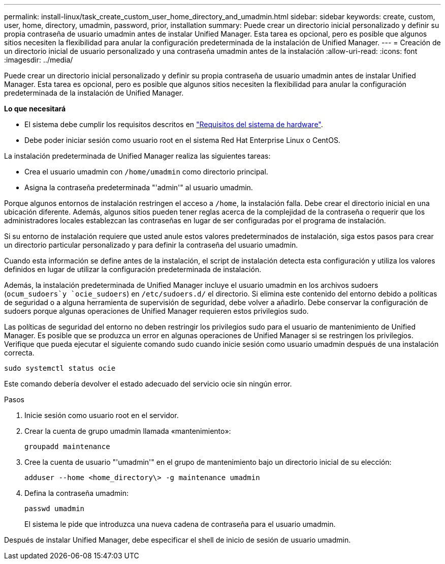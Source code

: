 ---
permalink: install-linux/task_create_custom_user_home_directory_and_umadmin.html 
sidebar: sidebar 
keywords: create, custom, user, home, directory, umadmin, password, prior, installation 
summary: Puede crear un directorio inicial personalizado y definir su propia contraseña de usuario umadmin antes de instalar Unified Manager. Esta tarea es opcional, pero es posible que algunos sitios necesiten la flexibilidad para anular la configuración predeterminada de la instalación de Unified Manager. 
---
= Creación de un directorio inicial de usuario personalizado y una contraseña umadmin antes de la instalación
:allow-uri-read: 
:icons: font
:imagesdir: ../media/


[role="lead"]
Puede crear un directorio inicial personalizado y definir su propia contraseña de usuario umadmin antes de instalar Unified Manager. Esta tarea es opcional, pero es posible que algunos sitios necesiten la flexibilidad para anular la configuración predeterminada de la instalación de Unified Manager.

*Lo que necesitará*

* El sistema debe cumplir los requisitos descritos en link:concept_virtual_infrastructure_or_hardware_system_requirements.html["Requisitos del sistema de hardware"].
* Debe poder iniciar sesión como usuario root en el sistema Red Hat Enterprise Linux o CentOS.


La instalación predeterminada de Unified Manager realiza las siguientes tareas:

* Crea el usuario umadmin con `/home/umadmin` como directorio principal.
* Asigna la contraseña predeterminada "'admin'" al usuario umadmin.


Porque algunos entornos de instalación restringen el acceso a `/home`, la instalación falla. Debe crear el directorio inicial en una ubicación diferente. Además, algunos sitios pueden tener reglas acerca de la complejidad de la contraseña o requerir que los administradores locales establezcan las contraseñas en lugar de ser configuradas por el programa de instalación.

Si su entorno de instalación requiere que usted anule estos valores predeterminados de instalación, siga estos pasos para crear un directorio particular personalizado y para definir la contraseña del usuario umadmin.

Cuando esta información se define antes de la instalación, el script de instalación detecta esta configuración y utiliza los valores definidos en lugar de utilizar la configuración predeterminada de instalación.

Además, la instalación predeterminada de Unified Manager incluye el usuario umadmin en los archivos sudoers (`ocum_sudoers`y `ocie_sudoers`) en `/etc/sudoers.d/` el directorio. Si elimina este contenido del entorno debido a políticas de seguridad o a alguna herramienta de supervisión de seguridad, debe volver a añadirlo. Debe conservar la configuración de sudoers porque algunas operaciones de Unified Manager requieren estos privilegios sudo.

Las políticas de seguridad del entorno no deben restringir los privilegios sudo para el usuario de mantenimiento de Unified Manager. Es posible que se produzca un error en algunas operaciones de Unified Manager si se restringen los privilegios. Verifique que pueda ejecutar el siguiente comando sudo cuando inicie sesión como usuario umadmin después de una instalación correcta.

`sudo systemctl  status ocie`

Este comando debería devolver el estado adecuado del servicio ocie sin ningún error.

.Pasos
. Inicie sesión como usuario root en el servidor.
. Crear la cuenta de grupo umadmin llamada «mantenimiento»:
+
`groupadd maintenance`

. Cree la cuenta de usuario "'umadmin'" en el grupo de mantenimiento bajo un directorio inicial de su elección:
+
`adduser --home <home_directory\> -g maintenance umadmin`

. Defina la contraseña umadmin:
+
`passwd umadmin`

+
El sistema le pide que introduzca una nueva cadena de contraseña para el usuario umadmin.



Después de instalar Unified Manager, debe especificar el shell de inicio de sesión de usuario umadmin.
